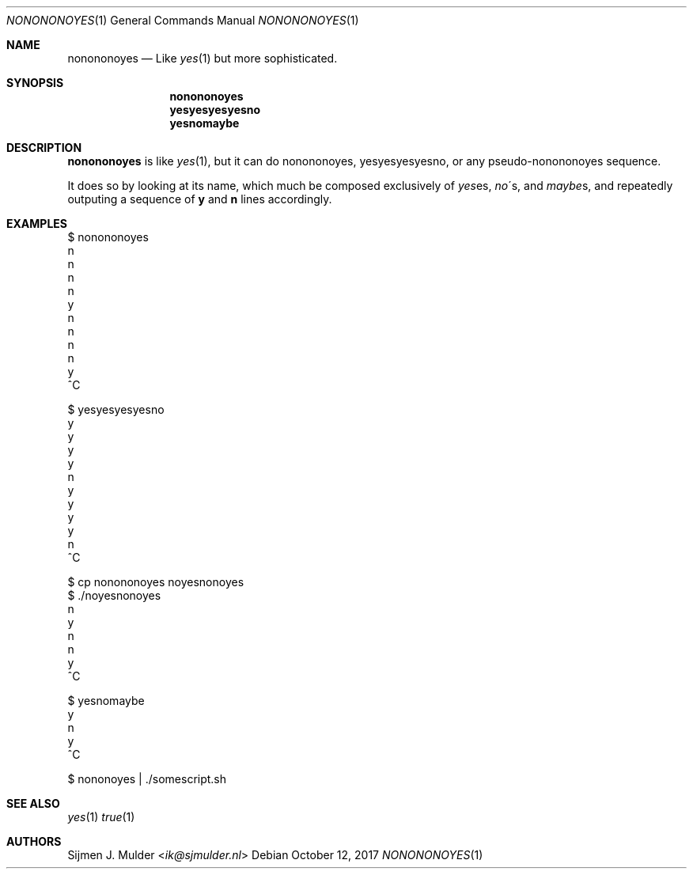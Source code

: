 .Dd October 12, 2017
.Dt NONONONOYES 1
.Os
.Sh NAME
.Nm nonononoyes
.Nd
Like 
.Xr yes 1
but more sophisticated.
.Sh SYNOPSIS
.Nm nonononoyes
.Nm yesyesyesyesno
.Nm yesnomaybe
.Sh DESCRIPTION
.Nm nonononoyes
is like
.Sm
.Xr yes 1
,
.Sm
but it can do nonononoyes, yesyesyesyesno, or any pseudo-nonononoyes sequence.
.Pp
It does so by looking at its name, which much be composed exclusively of 
.Sm
.Em yes
es,
.Sm
.Sm
.Em no
\'s,
.Sm
and
.Sm
.Em maybe
s,
.Sm
and repeatedly outputing a sequence of
.Li y
and
.Li n
lines accordingly.
.Sh EXAMPLES
.Bd -literal
$ nonononoyes
n
n
n
n
y
n
n
n
n
y
^C
.Ed
.Bd -literal
$ yesyesyesyesno
y
y
y
y
n
y
y
y
y
n
^C
.Ed
.Bd -literal
$ cp nonononoyes noyesnonoyes
$ ./noyesnonoyes
n
y
n
n
y
^C
.Ed
.Bd -literal
$ yesnomaybe
y
n
y
^C
.Ed
.Bd -literal
$ nononoyes | ./somescript.sh
.Ed
.Sh SEE ALSO
.Xr yes 1
.Xr true 1
.Sh AUTHORS
.An Sijmen J. Mulder Aq Mt ik@sjmulder.nl
